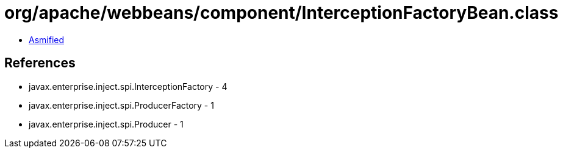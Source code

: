 = org/apache/webbeans/component/InterceptionFactoryBean.class

 - link:InterceptionFactoryBean-asmified.java[Asmified]

== References

 - javax.enterprise.inject.spi.InterceptionFactory - 4
 - javax.enterprise.inject.spi.ProducerFactory - 1
 - javax.enterprise.inject.spi.Producer - 1
